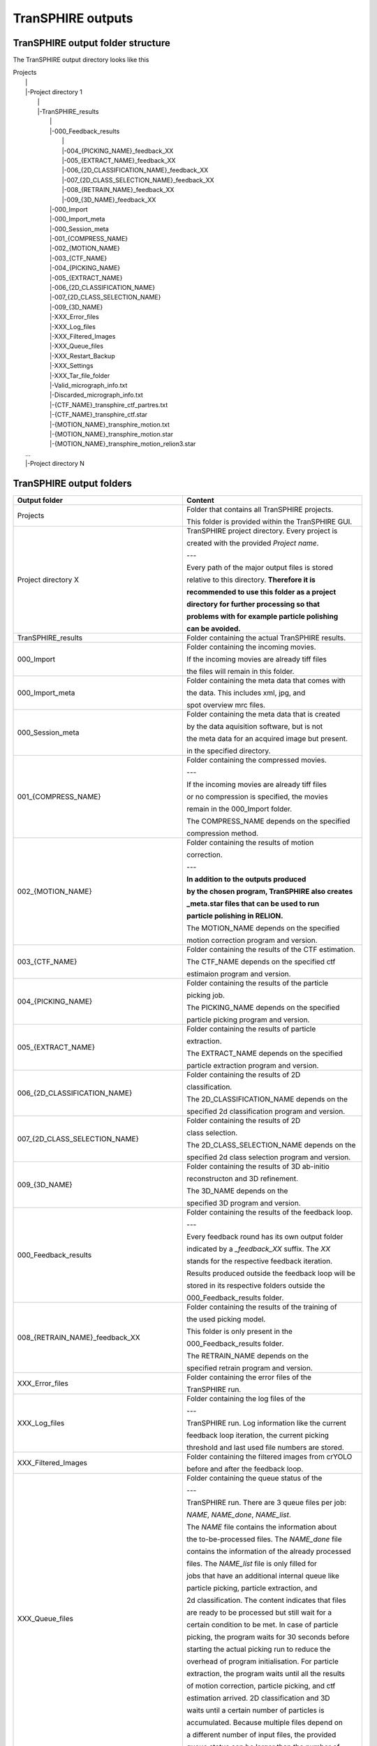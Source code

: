 .. _outputs-page:

TranSPHIRE outputs
==================


TranSPHIRE output folder structure
**********************************

The TranSPHIRE output directory looks like this

| Projects
|  \|
|  \|\-Project directory 1
|    \|
|    \|\-TranSPHIRE_results
|      \|
|      \|\-000_Feedback_results
|        \|
|        \|\-004_{PICKING_NAME}_feedback_XX
|        \|\-005_{EXTRACT_NAME}_feedback_XX
|        \|\-006_{2D_CLASSIFICATION_NAME}_feedback_XX
|        \|\-007_{2D_CLASS_SELECTION_NAME}_feedback_XX
|        \|\-008_{RETRAIN_NAME}_feedback_XX
|        \|\-009_{3D_NAME}_feedback_XX
|      \|\-000_Import
|      \|\-000_Import_meta
|      \|\-000_Session_meta
|      \|\-001_{COMPRESS_NAME}
|      \|\-002_{MOTION_NAME}
|      \|\-003_{CTF_NAME}
|      \|\-004_{PICKING_NAME}
|      \|\-005_{EXTRACT_NAME}
|      \|\-006_{2D_CLASSIFICATION_NAME}
|      \|\-007_{2D_CLASS_SELECTION_NAME}
|      \|\-009_{3D_NAME}
|      \|\-XXX_Error_files
|      \|\-XXX_Log_files
|      \|\-XXX_Filtered_Images
|      \|\-XXX_Queue_files
|      \|\-XXX_Restart_Backup
|      \|\-XXX_Settings
|      \|\-XXX_Tar_file_folder
|      \|\-Valid_micrograph_info.txt
|      \|\-Discarded_micrograph_info.txt
|      \|\-{CTF_NAME}_transphire_ctf_partres.txt
|      \|\-{CTF_NAME}_transphire_ctf.star
|      \|\-{MOTION_NAME}_transphire_motion.txt
|      \|\-{MOTION_NAME}_transphire_motion.star
|      \|\-{MOTION_NAME}_transphire_motion_relion3.star
|  ...
|  \|\-Project directory N

TranSPHIRE output folders
*************************

+----------------------------------------------+-------------------------------------------------------+
| Output folder                                | Content                                               |
+==============================================+=======================================================+
| Projects                                     | Folder that contains all TranSPHIRE projects.         |
|                                              |                                                       |
|                                              | This folder is provided within the TranSPHIRE GUI.    |
+----------------------------------------------+-------------------------------------------------------+
| Project directory X                          | TranSPHIRE project directory. Every project is        |
|                                              |                                                       |
|                                              | created with the provided *Project name*.             |
|                                              |                                                       |
|                                              | ---                                                   |
|                                              |                                                       |
|                                              | Every path of the major output files is stored        |
|                                              |                                                       |
|                                              | relative to this directory. **Therefore it is**       |
|                                              |                                                       |
|                                              | **recommended to use this folder as a project**       |
|                                              |                                                       |
|                                              | **directory for further processing so that**          |
|                                              |                                                       |
|                                              | **problems with for example particle polishing**      |
|                                              |                                                       |
|                                              | **can be avoided.**                                   |
+----------------------------------------------+-------------------------------------------------------+
| TranSPHIRE_results                           | Folder containing the actual TranSPHIRE results.      |
+----------------------------------------------+-------------------------------------------------------+
| 000_Import                                   | Folder containing the incoming movies.                |
|                                              |                                                       |
|                                              | If the incoming movies are already tiff files         |
|                                              |                                                       |
|                                              | the files will remain in this folder.                 |
|                                              |                                                       |
+----------------------------------------------+-------------------------------------------------------+
| 000_Import_meta                              | Folder containing the meta data that comes with       |
|                                              |                                                       |
|                                              | the data. This includes xml, jpg, and                 |
|                                              |                                                       |
|                                              | spot overview mrc files.                              |
|                                              |                                                       |
+----------------------------------------------+-------------------------------------------------------+
| 000_Session_meta                             | Folder containing the meta data that is created       |
|                                              |                                                       |
|                                              | by the data aquisition software, but is not           |
|                                              |                                                       |
|                                              | the meta data for an acquired image but present.      |
|                                              |                                                       |
|                                              | in the specified directory.                           |
|                                              |                                                       |
+----------------------------------------------+-------------------------------------------------------+
| 001_{COMPRESS_NAME}                          | Folder containing the compressed movies.              |
|                                              |                                                       |
|                                              | ---                                                   |
|                                              |                                                       |
|                                              | If the incoming movies are already tiff files         |
|                                              |                                                       |
|                                              | or no compression is specified, the movies            |
|                                              |                                                       |
|                                              | remain in the 000_Import folder.                      |
|                                              |                                                       |
|                                              | The COMPRESS_NAME depends on the specified            |
|                                              |                                                       |
|                                              | compression method.                                   |
|                                              |                                                       |
+----------------------------------------------+-------------------------------------------------------+
| 002_{MOTION_NAME}                            | Folder containing the results of motion               |
|                                              |                                                       |
|                                              | correction.                                           |
|                                              |                                                       |
|                                              | ---                                                   |
|                                              |                                                       |
|                                              | **In addition to the outputs produced**               |
|                                              |                                                       |
|                                              | **by the chosen program, TranSPHIRE also creates**    |
|                                              |                                                       |
|                                              | **_meta.star files that can be used to run**          |
|                                              |                                                       |
|                                              | **particle polishing in RELION.**                     |
|                                              |                                                       |
|                                              | The MOTION_NAME depends on the specified              |
|                                              |                                                       |
|                                              | motion correction program and version.                |
|                                              |                                                       |
+----------------------------------------------+-------------------------------------------------------+
| 003_{CTF_NAME}                               | Folder containing the results of the CTF estimation.  |
|                                              |                                                       |
|                                              | The CTF_NAME depends on the specified ctf             |
|                                              |                                                       |
|                                              | estimaion program and version.                        |
+----------------------------------------------+-------------------------------------------------------+
| 004_{PICKING_NAME}                           | Folder containing the results of the particle         |
|                                              |                                                       |
|                                              | picking job.                                          |
|                                              |                                                       |
|                                              | The PICKING_NAME depends on the specified             |
|                                              |                                                       |
|                                              | particle picking program and version.                 |
+----------------------------------------------+-------------------------------------------------------+
| 005_{EXTRACT_NAME}                           | Folder containing the results of particle             |
|                                              |                                                       |
|                                              | extraction.                                           |
|                                              |                                                       |
|                                              | The EXTRACT_NAME depends on the specified             |
|                                              |                                                       |
|                                              | particle extraction program and version.              |
+----------------------------------------------+-------------------------------------------------------+
| 006_{2D_CLASSIFICATION_NAME}                 | Folder containing the results of 2D                   |
|                                              |                                                       |
|                                              | classification.                                       |
|                                              |                                                       |
|                                              | The 2D_CLASSIFICATION_NAME depends on the             |
|                                              |                                                       |
|                                              | specified 2d classification program and version.      |
+----------------------------------------------+-------------------------------------------------------+
| 007_{2D_CLASS_SELECTION_NAME}                | Folder containing the results of 2D                   |
|                                              |                                                       |
|                                              | class selection.                                      |
|                                              |                                                       |
|                                              | The 2D_CLASS_SELECTION_NAME depends on the            |
|                                              |                                                       |
|                                              | specified 2d class selection program and version.     |
+----------------------------------------------+-------------------------------------------------------+
| 009_{3D_NAME}                                | Folder containing the results of 3D ab-initio         |
|                                              |                                                       |
|                                              | reconstructon and 3D refinement.                      |
|                                              |                                                       |
|                                              | The 3D_NAME depends on the                            |
|                                              |                                                       |
|                                              | specified 3D program and version.                     |
+----------------------------------------------+-------------------------------------------------------+
| 000_Feedback_results                         | Folder containing the results of the feedback loop.   |
|                                              |                                                       |
|                                              | ---                                                   |
|                                              |                                                       |
|                                              | Every feedback round has its own output folder        |
|                                              |                                                       |
|                                              | indicated by a *_feedback_XX* suffix. The *XX*        |
|                                              |                                                       |
|                                              | stands for the respective feedback iteration.         |
|                                              |                                                       |
|                                              | Results produced outside the feedback loop will be    |
|                                              |                                                       |
|                                              | stored in its respective folders outside the          |
|                                              |                                                       |
|                                              | 000_Feedback_results folder.                          |
|                                              |                                                       |
+----------------------------------------------+-------------------------------------------------------+
| 008_{RETRAIN_NAME}_feedback_XX               | Folder containing the results of the training of      |
|                                              |                                                       |
|                                              | the used picking model.                               |
|                                              |                                                       |
|                                              | This folder is only present in the                    |
|                                              |                                                       |
|                                              | 000_Feedback_results folder.                          |
|                                              |                                                       |
|                                              | The RETRAIN_NAME depends on the                       |
|                                              |                                                       |
|                                              | specified retrain program and version.                |
+----------------------------------------------+-------------------------------------------------------+
| XXX_Error_files                              | Folder containing the error files of the              |
|                                              |                                                       |
|                                              | TranSPHIRE run.                                       |
+----------------------------------------------+-------------------------------------------------------+
| XXX_Log_files                                | Folder containing the log files of the                |
|                                              |                                                       |
|                                              | ---                                                   |
|                                              |                                                       |
|                                              | TranSPHIRE run. Log information like the current      |
|                                              |                                                       |
|                                              | feedback loop iteration, the current picking          |
|                                              |                                                       |
|                                              | threshold and last used file numbers are stored.      |
|                                              |                                                       |
+----------------------------------------------+-------------------------------------------------------+
| XXX_Filtered_Images                          | Folder containing the filtered images from crYOLO     |
|                                              |                                                       |
|                                              | before and after the feedback loop.                   |
+----------------------------------------------+-------------------------------------------------------+
| XXX_Queue_files                              | Folder containing the queue status of the             |
|                                              |                                                       |
|                                              | ---                                                   |
|                                              |                                                       |
|                                              | TranSPHIRE run. There are 3 queue files per job:      |
|                                              |                                                       |
|                                              | *NAME*, *NAME_done*, *NAME_list*.                     |
|                                              |                                                       |
|                                              | The *NAME* file contains the information about        |
|                                              |                                                       |
|                                              | the to-be-processed files. The *NAME_done* file       |
|                                              |                                                       |
|                                              | contains the information of the already processed     |
|                                              |                                                       |
|                                              | files. The *NAME_list* file is only filled for        |
|                                              |                                                       |
|                                              | jobs that have an additional internal queue like      |
|                                              |                                                       |
|                                              | particle picking, particle extraction, and            |
|                                              |                                                       |
|                                              | 2d classification. The content indicates that files   |
|                                              |                                                       |
|                                              | are ready to be processed but still wait for a        |
|                                              |                                                       |
|                                              | certain condition to be met. In case of particle      |
|                                              |                                                       |
|                                              | picking, the program waits for 30 seconds before      |
|                                              |                                                       |
|                                              | starting the actual picking run to reduce the         |
|                                              |                                                       |
|                                              | overhead of program initialisation. For particle      |
|                                              |                                                       |
|                                              | extraction, the program waits until all the results   |
|                                              |                                                       |
|                                              | of motion correction, particle picking, and ctf       |
|                                              |                                                       |
|                                              | estimation arrived. 2D classification and 3D          |
|                                              |                                                       |
|                                              | waits until a certain number of particles is          |
|                                              |                                                       |
|                                              | accumulated. Because multiple files depend on         |
|                                              |                                                       |
|                                              | a different number of input files, the provided       |
|                                              |                                                       |
|                                              | queue status can be larger than the number of         |
|                                              |                                                       |
|                                              | imported movies for the respective jobs.              |
+----------------------------------------------+-------------------------------------------------------+
| XXX_Restart_Backup                           | Folder containing the obsolete files due to a         |
|                                              |                                                       |
|                                              | restart.                                              |
|                                              |                                                       |
+----------------------------------------------+-------------------------------------------------------+
| XXX_Settings                                 | Folder containing the settings and files for the      |
|                                              |                                                       |
|                                              | current session.                                      |
|                                              |                                                       |
|                                              | ---                                                   |
|                                              |                                                       |
|                                              | Everytime the *Start* button is pressed, the provided |
|                                              |                                                       |
|                                              | external files and the current setup of TranSPHIRE    |
|                                              |                                                       |
|                                              | is saved in a new session folder indicated by the     |
|                                              |                                                       |
|                                              | current date and time. Internally, the copied files   |
|                                              |                                                       |
|                                              | are used instead of the original ones.                |
|                                              |                                                       |
+----------------------------------------------+-------------------------------------------------------+
| XXX_Tar_file_folder                          | Folder containing the tar files that are created      |
|                                              |                                                       |
|                                              | prior to copying when the *Tar to work* or            |
|                                              |                                                       |
|                                              | *Tar to backup* option is activated.                  |
|                                              |                                                       |
+----------------------------------------------+-------------------------------------------------------+
| Valid_micrograph_info.txt                    | File containing the extracted meta data for each      |
|                                              |                                                       |
|                                              | movie in a star file format. Only the movies          |
|                                              |                                                       |
|                                              | that do not violate the range provided by the user    |
|                                              |                                                       |
|                                              | are stored in the Valid version.                      |
+----------------------------------------------+-------------------------------------------------------+
| Discarded_micrograph_info.txt                | File containing the extracted meta data for each      |
|                                              |                                                       |
|                                              | movie in a star file format. Only the movies          |
|                                              |                                                       |
|                                              | that do violate the range provided by the user        |
|                                              |                                                       |
|                                              | are stored in the Discarded version.                  |
+----------------------------------------------+-------------------------------------------------------+
| {CTF_NAME}_transphire_ctf_partres.txt        | File containing the CTF estimation information in     |
|                                              |                                                       |
|                                              | the SPHIRE partres format. This file can be used to   |
|                                              |                                                       |
|                                              | skip CTF estimation in a real processing scenario.    |
|                                              |                                                       |
+----------------------------------------------+-------------------------------------------------------+
| {CTF_NAME}_transphire_ctf.star               | File containing the CTF estimation information in     |
|                                              |                                                       |
|                                              | the RELION star file format. This file can be used to |
|                                              |                                                       |
|                                              | skip CTF estimation in a real processing scenario.    |
|                                              |                                                       |
+----------------------------------------------+-------------------------------------------------------+
| {MOTION_NAME}_transphire_motion.txt          | File containing a list of valid micrograph entries.   |
+----------------------------------------------+-------------------------------------------------------+
| {MOTION_NAME}_transphire_motion.star         | File containing micrograph information like the name  |
|                                              |                                                       |
|                                              | and path of the DW and non DW summed image.           |
+----------------------------------------------+-------------------------------------------------------+
| {MOTION_NAME}_transphire_motion_relion3.star | File containing micrograph information like the name  |
|                                              |                                                       |
|                                              | and path of the DW and non DW summed image.           |
|                                              |                                                       |
|                                              | Additionally, information to run particle polishing   |
|                                              |                                                       |
|                                              | is available. Provide this file to run as input for   |
|                                              |                                                       |
|                                              | particle polishing.                                   |
+----------------------------------------------+-------------------------------------------------------+



